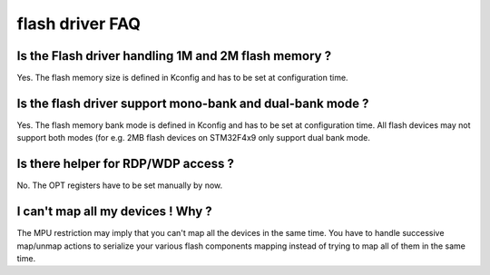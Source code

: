 flash driver FAQ
----------------

Is the Flash driver handling 1M and 2M flash memory ?
"""""""""""""""""""""""""""""""""""""""""""""""""""""

Yes. The flash memory size is defined in Kconfig and has to be set at configuration time.

Is the flash driver support mono-bank and dual-bank mode ?
""""""""""""""""""""""""""""""""""""""""""""""""""""""""""

Yes. The flash memory bank mode is defined in Kconfig and has to be set at configuration time.
All flash devices may not support both modes (for e.g. 2MB flash devices on STM32F4x9 only support dual bank mode.

Is there helper for RDP/WDP access ?
""""""""""""""""""""""""""""""""""""

No. The OPT registers have to be set manually by now.

I can't map all my devices ! Why ?
""""""""""""""""""""""""""""""""""

The MPU restriction may imply that you can't map all the devices in the same time. You have to handle successive map/unmap actions to serialize your various flash components mapping instead of trying to map all of them in the same time.
